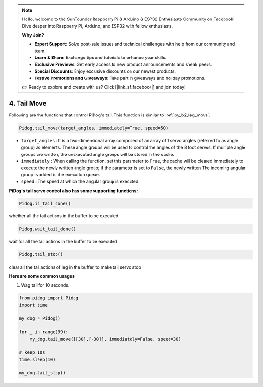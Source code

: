 .. note::

    Hello, welcome to the SunFounder Raspberry Pi & Arduino & ESP32 Enthusiasts Community on Facebook! Dive deeper into Raspberry Pi, Arduino, and ESP32 with fellow enthusiasts.

    **Why Join?**

    - **Expert Support**: Solve post-sale issues and technical challenges with help from our community and team.
    - **Learn & Share**: Exchange tips and tutorials to enhance your skills.
    - **Exclusive Previews**: Get early access to new product announcements and sneak peeks.
    - **Special Discounts**: Enjoy exclusive discounts on our newest products.
    - **Festive Promotions and Giveaways**: Take part in giveaways and holiday promotions.

    👉 Ready to explore and create with us? Click [|link_sf_facebook|] and join today!

4. Tail Move
===================

Following are the functions that control PiDog's tail. This function is similar to :ref:`py_b2_leg_move`.


.. code-block:: python

    Pidog.tail_move(target_angles, immediately=True, speed=50)

* ``target_angles`` : It is a two-dimensional array composed of an array of 1 servo angles (referred to as angle group) as elements. These angle groups will be used to control the angles of the 8 foot servos. If multiple angle groups are written, the unexecuted angle groups will be stored in the cache.
* ``immediately`` : When calling the function, set this parameter to ``True``, the cache will be cleared immediately to execute the newly written angle group; if the parameter is set to ``False``, the newly written The incoming angular group is added to the execution queue.
* ``speed`` : The speed at which the angular group is executed.


**PiDog's tail servo control also has some supporting functions:**

.. code-block:: python

    Pidog.is_tail_done()

whether all the tail actions in the buffer to be executed

.. code-block:: python

    Pidog.wait_tail_done()

wait for all the tail actions in the buffer to be executed

.. code-block:: python

    Pidog.tail_stop()

clear all the tail actions of leg in the buffer, to make tail servo stop


**Here are some common usages:**


1. Wag tail for 10 seconds.

.. code-block:: python

    from pidog import Pidog
    import time

    my_dog = Pidog()

    for _ in range(99):
        my_dog.tail_move([[30],[-30]], immediately=False, speed=30)

    # keep 10s
    time.sleep(10)

    my_dog.tail_stop()